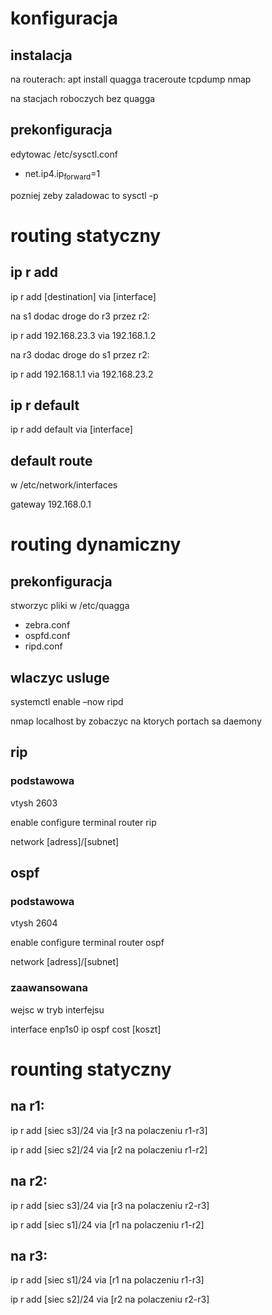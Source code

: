 * konfiguracja
** instalacja
   na routerach:
   apt install quagga traceroute tcpdump nmap

   na stacjach roboczych bez quagga
** prekonfiguracja
   edytowac /etc/sysctl.conf
   + net.ip4.ip_forward=1

   pozniej zeby zaladowac to 
   sysctl -p
   
* routing statyczny
** ip r add
   ip r add [destination] via [interface]

   na s1 dodac droge do r3 przez r2:
   # ip r add r3           via r2
     ip r add 192.168.23.3 via 192.168.1.2

   na r3 dodac droge do s1 przez r2:
   # ip r add s1          via r2
     ip r add 192.168.1.1 via 192.168.23.2
   
** ip r default
   ip r add default via [interface]
** default route
   w /etc/network/interfaces
   
   gateway 192.168.0.1
* routing dynamiczny
** prekonfiguracja
   stworzyc pliki w /etc/quagga
   - zebra.conf
   - ospfd.conf
   - ripd.conf
** wlaczyc usluge
   systemctl enable --now ripd

   nmap localhost by zobaczyc na ktorych portach sa daemony
   
** rip
*** podstawowa
    vtysh 2603
    
    enable
    configure terminal
    router rip
    
    network [adress]/[subnet]
** ospf
*** podstawowa
   vtysh 2604
   
   enable
   configure terminal
   router ospf

   network [adress]/[subnet]
*** zaawansowana
    wejsc w tryb interfejsu

    interface enp1s0
    ip ospf cost [koszt]


* rounting statyczny
** na r1:
  ip r add [siec s3]/24 via [r3 na polaczeniu r1-r3]
  
  ip r add [siec s2]/24 via [r2 na polaczeniu r1-r2]

** na r2:
  ip r add [siec s3]/24 via [r3 na polaczeniu r2-r3]
  
  ip r add [siec s1]/24 via [r1 na polaczeniu r1-r2]

** na r3:
  ip r add [siec s1]/24 via [r1 na polaczeniu r1-r3]
  
  ip r add [siec s2]/24 via [r2 na polaczeniu r2-r3]
